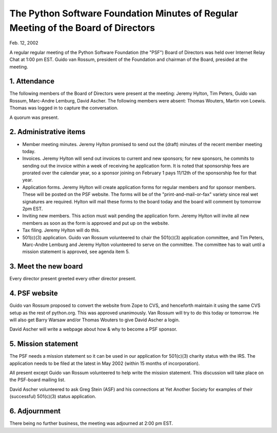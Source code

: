 The Python Software Foundation   Minutes of Regular Meeting of the Board of Directors
~~~~~~~~~~~~~~~~~~~~~~~~~~~~~~~~~~~~~~~~~~~~~~~~~~~~~~~~~~~~~~~~~~~~~~~~~~~~~~~~~~~~~

Feb. 12, 2002 

A regular regular meeting of the Python Software Foundation (the
"PSF") Board of Directors was held over Internet Relay Chat at 1:00 pm
EST.  Guido van Rossum, president of the Foundation and chairman of
the Board, presided at the meeting.

1. Attendance
#############

The following members of the Board of Directors were present at the
meeting: Jeremy Hylton, Tim Peters, Guido van Rossum, Marc-Andre
Lemburg, David Ascher.  The following members were absent: Thomas
Wouters, Martin von Loewis.  Thomas was logged in to capture the
conversation.

A quorum was present.

2. Administrative items
#######################

- Member meeting minutes.  Jeremy Hylton promised to send out the   (draft) minutes of the recent member meeting today.
- Invoices.  Jeremy Hylton will send out invoices to current and new   sponsors; for new sponsors, he commits to sending out the invoice   within a week of receiving he application form.  It is noted that   sponsorship fees are prorated over the calendar year, so a sponsor   joining on February 1 pays 11/12th of the sponsorship fee for that   year.
- Application forms.  Jeremy Hylton will create application forms for   regular members and for sponsor members.  These will be posted on   the PSF website.  The forms will be of the "print-and-mail-or-fax"   variety since real wet signatures are required.  Hylton will mail   these forms to the board today and the board will comment by   tomorrow 2pm EST.
- Inviting new members.  This action must wait pending the application   form.  Jeremy Hylton will invite all new members as soon as the form   is approved and put up on the website.
- Tax filing.  Jeremy Hylton will do this.
- 501(c)(3) application.  Guido van Rossum volunteered to chair the   501(c)(3) application committee, and Tim Peters, Marc-Andre Lemburg   and Jeremy Hylton volunteered to serve on the committee.  The   committee has to wait until a mission statement is approved, see   agenda item 5.

3. Meet the new board
#####################

Every director present greeted every other director present.

4. PSF website
##############

Guido van Rossum proposed to convert the website from Zope to CVS, and
henceforth maintain it using the same CVS setup as the rest of
python.org.  This was approved unanimously.  Van Rossum will try to do
this today or tomorrow.  He will also get Barry Warsaw and/or Thomas
Wouters to give David Ascher a login.

David Ascher will write a webpage about how & why to become a PSF
sponsor.

5. Mission statement
####################

The PSF needs a mission statement so it can be used in our application
for 501(c)(3) charity status with the IRS.  The application needs to
be filed at the latest in May 2002 (within 15 months of
incorporation).

All present except Guido van Rossum volunteered to help write the
mission statement.  This discussion will take place on the PSF-board
mailing list.

David Ascher volunteered to ask Greg Stein (ASF) and his connections
at Yet Another Society for examples of their (successful) 501(c)(3)
status application.

6. Adjournment
##############

There being no further business, the meeting was adjourned at 2:00 pm
EST.